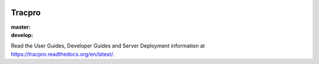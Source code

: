 .. image:: https://travis-ci.org/rapidpro/tracpro.svg
    :target: https://travis-ci.org/rapidpro/tracpro

Tracpro
=======

:master: |master-status|
:develop: |develop-status|

.. |master-status| image::
    https://api.travis-ci.org/rapidpro/tracpro.png?branch=master
    :alt: Build Status
    :target: https://travis-ci.org/rapidpro/tracpro

.. |develop-status| image::
    https://api.travis-ci.org/rapidpro/tracpro.png?branch=develop
    :alt: Build Status
    :target: https://travis-ci.org/rapidpro/tracpro

Read the User Guides, Developer Guides and Server Deployment information at https://tracpro.readthedocs.org/en/latest/.